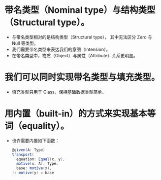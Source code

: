 * 带名类型（Nominal type）与结构类型（Structural type）。
- 与带名类型相对的是结构类型（Structural type），
  其中无法区分 Zero 与 Null 等类型。
- 我们需要带名类型来表达我们的意图（Intension）。
- 在带名类型中，物质（Object）与属性（Attribute）关系更明显。
* 我们可以同时实现带名类型与填充类型。
- 填充类型只用于 Class，保持基础数据类型简单。
* 用内置（built-in）的方式来实现基本等词（equality）。
- 也许需要内置如下函数：
  #+begin_src scala
  @given(A: Type)
  transport(
    equation: Equal(x, y),
    motive(x: A): Type,
    base: motive(x),
  ): motive(y) = base
  #+end_src

